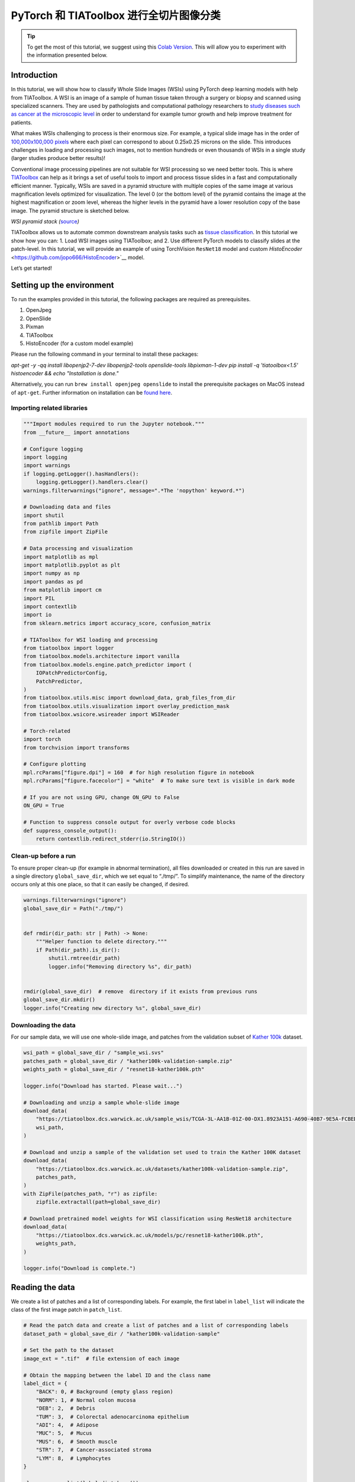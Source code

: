 PyTorch 和 TIAToolbox 进行全切片图像分类
=============================================================

.. tip::
   To get the most of this tutorial, we suggest using this
   `Colab Version <https://colab.research.google.com/github/pytorch/tutorials/blob/main/_static/tiatoolbox_tutorial.ipynb>`_. This will allow you to experiment with the information presented below.


Introduction
------------

In this tutorial, we will show how to classify Whole Slide Images (WSIs)
using PyTorch deep learning models with help from TIAToolbox. A WSI
is an image of a sample of human tissue taken through a surgery or biopsy and
scanned using specialized scanners. They are used by pathologists and
computational pathology researchers to `study diseases such as cancer at the microscopic
level <https://www.ncbi.nlm.nih.gov/pmc/articles/PMC7522141/>`__ in
order to understand for example tumor growth and help improve treatment
for patients.

What makes WSIs challenging to process is their enormous size. For
example, a typical slide image has in the order of `100,000x100,000
pixels <https://doi.org/10.1117%2F12.912388>`__ where each pixel can
correspond to about 0.25x0.25 microns on the slide. This introduces
challenges in loading and processing such images, not to mention
hundreds or even thousands of WSIs in a single study (larger studies
produce better results)!

Conventional image processing pipelines are not suitable for WSI
processing so we need better tools. This is where
`TIAToolbox <https://github.com/TissueImageAnalytics/tiatoolbox>`__ can
help as it brings a set of useful tools to import and process tissue
slides in a fast and computationally efficient manner. Typically, WSIs
are saved in a pyramid structure with multiple copies of the same image
at various magnification levels optimized for visualization. The level 0
(or the bottom level) of the pyramid contains the image at the highest
magnification or zoom level, whereas the higher levels in the pyramid
have a lower resolution copy of the base image. The pyramid structure is
sketched below.

|WSI pyramid stack| *WSI pyramid stack
(*\ `source <https://tia-toolbox.readthedocs.io/en/latest/_autosummary/tiatoolbox.wsicore.wsireader.WSIReader.html#>`__\ *)*

TIAToolbox allows us to automate common downstream analysis tasks such
as `tissue
classification <https://doi.org/10.1016/j.media.2022.102685>`__. In this
tutorial we show how you can: 1. Load WSI images using
TIAToolbox; and 2. Use different PyTorch models to classify slides at
the patch-level. In this tutorial, we will provide an example of using
TorchVision ``ResNet18`` model and custom
`HistoEncoder` <https://github.com/jopo666/HistoEncoder>`__ model.

Let’s get started!

.. |WSI pyramid stack| image:: ../_static/img/tiatoolbox_tutorial/read_bounds_tissue.webp


Setting up the environment
--------------------------

To run the examples provided in this tutorial, the following packages
are required as prerequisites.

1. OpenJpeg
2. OpenSlide
3. Pixman
4. TIAToolbox
5. HistoEncoder (for a custom model example)

Please run the following command in your terminal to install these
packages:


`apt-get -y -qq install libopenjp2-7-dev libopenjp2-tools openslide-tools libpixman-1-dev` 
`pip install -q 'tiatoolbox<1.5' histoencoder && echo "Installation is done."`


Alternatively, you can run ``brew install openjpeg openslide`` to
install the prerequisite packages on MacOS instead of ``apt-get``.
Further information on installation can be `found
here <https://tia-toolbox.readthedocs.io/en/latest/installation.html>`__.



Importing related libraries
~~~~~~~~~~~~~~~~~~~~~~~~~~~



.. code-block:: python


    """Import modules required to run the Jupyter notebook."""
    from __future__ import annotations

    # Configure logging
    import logging
    import warnings
    if logging.getLogger().hasHandlers():
        logging.getLogger().handlers.clear()
    warnings.filterwarnings("ignore", message=".*The 'nopython' keyword.*")

    # Downloading data and files
    import shutil
    from pathlib import Path
    from zipfile import ZipFile

    # Data processing and visualization
    import matplotlib as mpl
    import matplotlib.pyplot as plt
    import numpy as np
    import pandas as pd
    from matplotlib import cm
    import PIL
    import contextlib
    import io
    from sklearn.metrics import accuracy_score, confusion_matrix

    # TIAToolbox for WSI loading and processing
    from tiatoolbox import logger
    from tiatoolbox.models.architecture import vanilla
    from tiatoolbox.models.engine.patch_predictor import (
        IOPatchPredictorConfig,
        PatchPredictor,
    )
    from tiatoolbox.utils.misc import download_data, grab_files_from_dir
    from tiatoolbox.utils.visualization import overlay_prediction_mask
    from tiatoolbox.wsicore.wsireader import WSIReader

    # Torch-related
    import torch
    from torchvision import transforms

    # Configure plotting
    mpl.rcParams["figure.dpi"] = 160  # for high resolution figure in notebook
    mpl.rcParams["figure.facecolor"] = "white"  # To make sure text is visible in dark mode

    # If you are not using GPU, change ON_GPU to False
    ON_GPU = True

    # Function to suppress console output for overly verbose code blocks
    def suppress_console_output():
        return contextlib.redirect_stderr(io.StringIO())



Clean-up before a run
~~~~~~~~~~~~~~~~~~~~~

To ensure proper clean-up (for example in abnormal termination), all
files downloaded or created in this run are saved in a single directory
``global_save_dir``, which we set equal to “./tmp/”. To simplify
maintenance, the name of the directory occurs only at this one place, so
that it can easily be changed, if desired.



.. code-block:: python


    warnings.filterwarnings("ignore")
    global_save_dir = Path("./tmp/")


    def rmdir(dir_path: str | Path) -> None:
        """Helper function to delete directory."""
        if Path(dir_path).is_dir():
            shutil.rmtree(dir_path)
            logger.info("Removing directory %s", dir_path)


    rmdir(global_save_dir)  # remove  directory if it exists from previous runs
    global_save_dir.mkdir()
    logger.info("Creating new directory %s", global_save_dir)



Downloading the data
~~~~~~~~~~~~~~~~~~~~

For our sample data, we will use one whole-slide image, and patches from
the validation subset of `Kather
100k <https://zenodo.org/record/1214456#.YJ-tn3mSkuU>`__ dataset.



.. code-block:: python


    wsi_path = global_save_dir / "sample_wsi.svs"
    patches_path = global_save_dir / "kather100k-validation-sample.zip"
    weights_path = global_save_dir / "resnet18-kather100k.pth"

    logger.info("Download has started. Please wait...")

    # Downloading and unzip a sample whole-slide image
    download_data(
        "https://tiatoolbox.dcs.warwick.ac.uk/sample_wsis/TCGA-3L-AA1B-01Z-00-DX1.8923A151-A690-40B7-9E5A-FCBEDFC2394F.svs",
        wsi_path,
    )

    # Download and unzip a sample of the validation set used to train the Kather 100K dataset
    download_data(
        "https://tiatoolbox.dcs.warwick.ac.uk/datasets/kather100k-validation-sample.zip",
        patches_path,
    )
    with ZipFile(patches_path, "r") as zipfile:
        zipfile.extractall(path=global_save_dir)

    # Download pretrained model weights for WSI classification using ResNet18 architecture 
    download_data(
        "https://tiatoolbox.dcs.warwick.ac.uk/models/pc/resnet18-kather100k.pth",
        weights_path,
    )

    logger.info("Download is complete.")



Reading the data
----------------

We create a list of patches and a list of corresponding labels. For
example, the first label in ``label_list`` will indicate the class of
the first image patch in ``patch_list``.



.. code-block:: python


    # Read the patch data and create a list of patches and a list of corresponding labels
    dataset_path = global_save_dir / "kather100k-validation-sample"

    # Set the path to the dataset
    image_ext = ".tif"  # file extension of each image

    # Obtain the mapping between the label ID and the class name
    label_dict = {
        "BACK": 0, # Background (empty glass region)
        "NORM": 1, # Normal colon mucosa
        "DEB": 2,  # Debris
        "TUM": 3,  # Colorectal adenocarcinoma epithelium
        "ADI": 4,  # Adipose
        "MUC": 5,  # Mucus
        "MUS": 6,  # Smooth muscle
        "STR": 7,  # Cancer-associated stroma
        "LYM": 8,  # Lymphocytes
    }

    class_names = list(label_dict.keys())
    class_labels = list(label_dict.values())

    # Generate a list of patches and generate the label from the filename
    patch_list = []
    label_list = []
    for class_name, label in label_dict.items():
        dataset_class_path = dataset_path / class_name
        patch_list_single_class = grab_files_from_dir(
            dataset_class_path,
            file_types="*" + image_ext,
        )
        patch_list.extend(patch_list_single_class)
        label_list.extend([label] * len(patch_list_single_class))

    # Show some dataset statistics
    plt.bar(class_names, [label_list.count(label) for label in class_labels])
    plt.xlabel("Patch types")
    plt.ylabel("Number of patches")

    # Count the number of examples per class
    for class_name, label in label_dict.items():
        logger.info(
            "Class ID: %d -- Class Name: %s -- Number of images: %d",
            label,
            class_name,
            label_list.count(label),
        )

    # Overall dataset statistics
    logger.info("Total number of patches: %d", (len(patch_list)))





.. image-sg:: ../_static/img/tiatoolbox_tutorial/tiatoolbox_tutorial_001.png
   :alt: tiatoolbox tutorial
   :srcset: ../_static/img/tiatoolbox_tutorial/tiatoolbox_tutorial_001.png
   :class: sphx-glr-single-img


.. rst-class:: sphx-glr-script-out

 .. code-block:: none

    |2023-11-14|13:15:59.299| [INFO] Class ID: 0 -- Class Name: BACK -- Number of images: 211
    |2023-11-14|13:15:59.299| [INFO] Class ID: 1 -- Class Name: NORM -- Number of images: 176
    |2023-11-14|13:15:59.299| [INFO] Class ID: 2 -- Class Name: DEB -- Number of images: 230
    |2023-11-14|13:15:59.299| [INFO] Class ID: 3 -- Class Name: TUM -- Number of images: 286
    |2023-11-14|13:15:59.299| [INFO] Class ID: 4 -- Class Name: ADI -- Number of images: 208
    |2023-11-14|13:15:59.299| [INFO] Class ID: 5 -- Class Name: MUC -- Number of images: 178
    |2023-11-14|13:15:59.299| [INFO] Class ID: 6 -- Class Name: MUS -- Number of images: 270
    |2023-11-14|13:15:59.299| [INFO] Class ID: 7 -- Class Name: STR -- Number of images: 209
    |2023-11-14|13:15:59.299| [INFO] Class ID: 8 -- Class Name: LYM -- Number of images: 232
    |2023-11-14|13:15:59.299| [INFO] Total number of patches: 2000



As you can see for this patch dataset, we have 9 classes/labels with IDs
0-8 and associated class names. describing the dominant tissue type in
the patch:

-  BACK ⟶ Background (empty glass region)
-  LYM ⟶ Lymphocytes
-  NORM ⟶ Normal colon mucosa
-  DEB ⟶ Debris
-  MUS ⟶ Smooth muscle
-  STR ⟶ Cancer-associated stroma
-  ADI ⟶ Adipose
-  MUC ⟶ Mucus
-  TUM ⟶ Colorectal adenocarcinoma epithelium



Classify image patches
----------------------

We demonstrate how to obtain a prediction for each patch within a
digital slide first with the ``patch`` mode and then with a large slide
using ``wsi`` mode.


Define ``PatchPredictor`` model
~~~~~~~~~~~~~~~~~~~~~~~~~~~~~~~

The PatchPredictor class runs a CNN-based classifier written in PyTorch.

-  ``model`` can be any trained PyTorch model with the constraint that
   it should follow the
   ``tiatoolbox.models.abc.ModelABC`` `(docs)` <https://tia-toolbox.readthedocs.io/en/latest/_autosummary/tiatoolbox.models.models_abc.ModelABC.html>`__
   class structure. For more information on this matter, please refer to
   `our example notebook on advanced model
   techniques <https://github.com/TissueImageAnalytics/tiatoolbox/blob/develop/examples/07-advanced-modeling.ipynb>`__.
   In order to load a custom model, you need to write a small
   preprocessing function, as in ``preproc_func(img)``, which makes sure
   the input tensors are in the right format for the loaded network.
-  Alternatively, you can pass ``pretrained_model`` as a string
   argument. This specifies the CNN model that performs the prediction,
   and it must be one of the models listed
   `here <https://tia-toolbox.readthedocs.io/en/latest/usage.html?highlight=pretrained%20models#tiatoolbox.models.architecture.get_pretrained_model>`__.
   The command will look like this:
   ``predictor = PatchPredictor(pretrained_model='resnet18-kather100k', pretrained_weights=weights_path, batch_size=32)``.
-  ``pretrained_weights``: When using a ``pretrained_model``, the
   corresponding pretrained weights will also be downloaded by default.
   You can override the default with your own set of weights via the
   ``pretrained_weight`` argument.
-  ``batch_size``: Number of images fed into the model each time. Higher
   values for this parameter require a larger (GPU) memory capacity.



.. code-block:: python


    # Importing a pretrained PyTorch model from TIAToolbox 
    predictor = PatchPredictor(pretrained_model='resnet18-kather100k', batch_size=32) 

    # Users can load any PyTorch model architecture instead using the following script
    model = vanilla.CNNModel(backbone="resnet18", num_classes=9) # Importing model from torchvision.models.resnet18
    model.load_state_dict(torch.load(weights_path, map_location="cpu"), strict=True)
    def preproc_func(img):
        img = PIL.Image.fromarray(img)
        img = transforms.ToTensor()(img)
        return img.permute(1, 2, 0)
    model.preproc_func = preproc_func
    predictor = PatchPredictor(model=model, batch_size=32)



Predict patch labels
~~~~~~~~~~~~~~~~~~~~

We create a predictor object and then call the ``predict`` method using
the ``patch`` mode. We then compute the classification accuracy and
confusion matrix.



.. code-block:: python


    with suppress_console_output():
        output = predictor.predict(imgs=patch_list, mode="patch", on_gpu=ON_GPU)

    acc = accuracy_score(label_list, output["predictions"])
    logger.info("Classification accuracy: %f", acc)

    # Creating and visualizing the confusion matrix for patch classification results
    conf = confusion_matrix(label_list, output["predictions"], normalize="true")
    df_cm = pd.DataFrame(conf, index=class_names, columns=class_names)
    df_cm






.. rst-class:: sphx-glr-script-out

 .. code-block:: none

    |2023-11-14|13:16:03.215| [INFO] Classification accuracy: 0.993000


.. raw:: html

    <div class="output_subarea output_html rendered_html output_result">
    <div>
    <style scoped>
        .dataframe tbody tr th:only-of-type {
            vertical-align: middle;
        }

        .dataframe tbody tr th {
            vertical-align: top;
        }

        .dataframe thead th {
            text-align: right;
        }
    </style>
    <table border="1" class="dataframe">
      <thead>
        <tr style="text-align: right;">
          <th></th>
          <th>BACK</th>
          <th>NORM</th>
          <th>DEB</th>
          <th>TUM</th>
          <th>ADI</th>
          <th>MUC</th>
          <th>MUS</th>
          <th>STR</th>
          <th>LYM</th>
        </tr>
      </thead>
      <tbody>
        <tr>
          <th>BACK</th>
          <td>1.000000</td>
          <td>0.000000</td>
          <td>0.000000</td>
          <td>0.000000</td>
          <td>0.000000</td>
          <td>0.000000</td>
          <td>0.000000</td>
          <td>0.000000</td>
          <td>0.00000</td>
        </tr>
        <tr>
          <th>NORM</th>
          <td>0.000000</td>
          <td>0.988636</td>
          <td>0.000000</td>
          <td>0.011364</td>
          <td>0.000000</td>
          <td>0.000000</td>
          <td>0.000000</td>
          <td>0.000000</td>
          <td>0.00000</td>
        </tr>
        <tr>
          <th>DEB</th>
          <td>0.000000</td>
          <td>0.000000</td>
          <td>0.991304</td>
          <td>0.000000</td>
          <td>0.000000</td>
          <td>0.000000</td>
          <td>0.000000</td>
          <td>0.008696</td>
          <td>0.00000</td>
        </tr>
        <tr>
          <th>TUM</th>
          <td>0.000000</td>
          <td>0.000000</td>
          <td>0.000000</td>
          <td>0.996503</td>
          <td>0.000000</td>
          <td>0.003497</td>
          <td>0.000000</td>
          <td>0.000000</td>
          <td>0.00000</td>
        </tr>
        <tr>
          <th>ADI</th>
          <td>0.004808</td>
          <td>0.000000</td>
          <td>0.000000</td>
          <td>0.000000</td>
          <td>0.990385</td>
          <td>0.000000</td>
          <td>0.004808</td>
          <td>0.000000</td>
          <td>0.00000</td>
        </tr>
        <tr>
          <th>MUC</th>
          <td>0.000000</td>
          <td>0.000000</td>
          <td>0.000000</td>
          <td>0.000000</td>
          <td>0.000000</td>
          <td>0.988764</td>
          <td>0.000000</td>
          <td>0.011236</td>
          <td>0.00000</td>
        </tr>
        <tr>
          <th>MUS</th>
          <td>0.000000</td>
          <td>0.000000</td>
          <td>0.000000</td>
          <td>0.000000</td>
          <td>0.000000</td>
          <td>0.000000</td>
          <td>0.996296</td>
          <td>0.003704</td>
          <td>0.00000</td>
        </tr>
        <tr>
          <th>STR</th>
          <td>0.000000</td>
          <td>0.000000</td>
          <td>0.004785</td>
          <td>0.000000</td>
          <td>0.000000</td>
          <td>0.004785</td>
          <td>0.004785</td>
          <td>0.985646</td>
          <td>0.00000</td>
        </tr>
        <tr>
          <th>LYM</th>
          <td>0.000000</td>
          <td>0.000000</td>
          <td>0.000000</td>
          <td>0.000000</td>
          <td>0.000000</td>
          <td>0.000000</td>
          <td>0.000000</td>
          <td>0.004310</td>
          <td>0.99569</td>
        </tr>
      </tbody>
    </table>
    </div>
    </div>
    <br/>
    <br/>


Predict patch labels for a whole slide
~~~~~~~~~~~~~~~~~~~~~~~~~~~~~~~~~~~~~~

We now introduce ``IOPatchPredictorConfig``, a class that specifies the
configuration of image reading and prediction writing for the model
prediction engine. This is required to inform the classifier which level
of the WSI pyramid the classifier should read, process data and generate
output.

Parameters of ``IOPatchPredictorConfig`` are defined as:

-  ``input_resolutions``: A list, in the form of a dictionary,
   specifying the resolution of each input. List elements must be in the
   same order as in the target ``model.forward()``. If your model
   accepts only one input, you just need to put one dictionary
   specifying ``'units'`` and ``'resolution'``. Note that TIAToolbox
   supports a model with more than one input. For more information on
   units and resolution, please see `TIAToolbox
   documentation <https://tia-toolbox.readthedocs.io/en/latest/_autosummary/tiatoolbox.wsicore.wsireader.WSIReader.html#tiatoolbox.wsicore.wsireader.WSIReader.read_rect>`__.
-  ``patch_input_shape``: Shape of the largest input in (height, width)
   format.
-  ``stride_shape``: The size of a stride (steps) between two
   consecutive patches, used in the patch extraction process. If the
   user sets ``stride_shape`` equal to ``patch_input_shape``, patches
   will be extracted and processed without any overlap.



.. code-block:: python


    wsi_ioconfig = IOPatchPredictorConfig(
        input_resolutions=[{"units": "mpp", "resolution": 0.5}],
        patch_input_shape=[224, 224],
        stride_shape=[224, 224],
    )



The ``predict`` method applies the CNN on the input patches and get the
results. Here are the arguments and their descriptions:

-  ``mode``: Type of input to be processed. Choose from ``patch``,
   ``tile`` or ``wsi`` according to your application.
-  ``imgs``: List of inputs, which should be a list of paths to the
   input tiles or WSIs.
-  ``return_probabilities``: Set to **True** to get per class
   probabilities alongside predicted labels of input patches. If you
   wish to merge the predictions to generate prediction maps for
   ``tile`` or ``wsi`` modes, you can set ``return_probabilities=True``.
-  ``ioconfig``: set the IO configuration information using the
   ``IOPatchPredictorConfig`` class.
-  ``resolution`` and ``unit`` (not shown below): These arguments
   specify the level or micron-per-pixel resolution of the WSI levels
   from which we plan to extract patches and can be used instead of
   ``ioconfig``. Here we specify the WSI level as ``'baseline'``,
   which is equivalent to level 0. In general, this is the level of
   greatest resolution. In this particular case, the image has only one
   level. More information can be found in the
   `documentation <https://tia-toolbox.readthedocs.io/en/latest/usage.html?highlight=WSIReader.read_rect#tiatoolbox.wsicore.wsireader.WSIReader.read_rect>`__.
-  ``masks``: A list of paths corresponding to the masks of WSIs in the
   ``imgs`` list. These masks specify the regions in the original WSIs
   from which we want to extract patches. If the mask of a particular
   WSI is specified as ``None``, then the labels for all patches of that
   WSI (even background regions) would be predicted. This could cause
   unnecessary computation.
-  ``merge_predictions``: You can set this parameter to ``True`` if it’s
   required to generate a 2D map of patch classification results.
   However, for large WSIs this will require large available memory. An
   alternative (default) solution is to set ``merge_predictions=False``,
   and then generate the 2D prediction maps using the
   ``merge_predictions`` function as you will see later on.

Since we are using a large WSI the patch extraction and prediction
processes may take some time (make sure to set the ``ON_GPU=True`` if
you have access to Cuda enabled GPU and PyTorch+Cuda).



.. code-block:: python


    with suppress_console_output():
        wsi_output = predictor.predict(
            imgs=[wsi_path],
            masks=None,
            mode="wsi",
            merge_predictions=False,
            ioconfig=wsi_ioconfig,
            return_probabilities=True,
            save_dir=global_save_dir / "wsi_predictions",
            on_gpu=ON_GPU,
        )




We see how the prediction model works on our whole-slide images by
visualizing the ``wsi_output``. We first need to merge patch prediction
outputs and then visualize them as an overlay on the original image. As
before, the ``merge_predictions`` method is used to merge the patch
predictions. Here we set the parameters
``resolution=1.25, units='power'`` to generate the prediction map at
1.25x magnification. If you would like to have higher/lower resolution
(bigger/smaller) prediction maps, you need to change these parameters
accordingly. When the predictions are merged, use the
``overlay_patch_prediction`` function to overlay the prediction map on
the WSI thumbnail, which should be extracted at the resolution used for
prediction merging.


.. code-block:: python


    overview_resolution = (
        4  # the resolution in which we desire to merge and visualize the patch predictions
    )
    # the unit of the `resolution` parameter. Can be "power", "level", "mpp", or "baseline"
    overview_unit = "mpp"
    wsi = WSIReader.open(wsi_path)
    wsi_overview = wsi.slide_thumbnail(resolution=overview_resolution, units=overview_unit)
    plt.figure(), plt.imshow(wsi_overview)
    plt.axis("off")





.. image-sg:: ../_static/img/tiatoolbox_tutorial/tiatoolbox_tutorial_002.png
   :alt: tiatoolbox tutorial
   :srcset: ../_static/img/tiatoolbox_tutorial/tiatoolbox_tutorial_002.png
   :class: sphx-glr-single-img



Overlaying the prediction map on this image as below gives:



.. code-block:: python


    # Visualization of whole-slide image patch-level prediction
    # first set up a label to color mapping
    label_color_dict = {}
    label_color_dict[0] = ("empty", (0, 0, 0))
    colors = cm.get_cmap("Set1").colors
    for class_name, label in label_dict.items():
        label_color_dict[label + 1] = (class_name, 255 * np.array(colors[label]))

    pred_map = predictor.merge_predictions(
        wsi_path,
        wsi_output[0],
        resolution=overview_resolution,
        units=overview_unit,
    )
    overlay = overlay_prediction_mask(
        wsi_overview,
        pred_map,
        alpha=0.5,
        label_info=label_color_dict,
        return_ax=True,
    )
    plt.show()





.. image-sg:: ../_static/img/tiatoolbox_tutorial/tiatoolbox_tutorial_003.png
   :alt: tiatoolbox tutorial
   :srcset: ../_static/img/tiatoolbox_tutorial/tiatoolbox_tutorial_003.png
   :class: sphx-glr-single-img



Feature extraction with a pathology-specific model
--------------------------------------------------

In this section, we will show how to extract features from a pretrained
PyTorch model that exists outside TIAToolbox, using the WSI inference
engines provided by TIAToolbox. To illustrate this we will use
HistoEncoder, a computational-pathology specific model that has been
trained in a self-supervised fashion to extract features from histology
images. The model has been made available here:

‘HistoEncoder: Foundation models for digital pathology’
(https://github.com/jopo666/HistoEncoder) by Pohjonen, Joona and team at
the University of Helsinki.

We will plot a umap reduction into 3D (RGB) of the feature map to
visualize how the features capture the differences between some of the
above mentioned tissue types.



.. code-block:: python


    # Import some extra modules
    import histoencoder.functional as F
    import torch.nn as nn

    from tiatoolbox.models.engine.semantic_segmentor import DeepFeatureExtractor, IOSegmentorConfig
    from tiatoolbox.models.models_abc import ModelABC
    import umap



TIAToolbox defines a ModelABC which is a class inheriting PyTorch
`nn.Module <https://pytorch.org/docs/stable/generated/torch.nn.Module.html>`__
and specifies how a model should look in order to be used in the
TIAToolbox inference engines. The histoencoder model doesn’t follow this
structure, so we need to wrap it in a class whose output and methods are
those that the TIAToolbox engine expects.



.. code-block:: python


    class HistoEncWrapper(ModelABC):
        """Wrapper for HistoEnc model that conforms to tiatoolbox ModelABC interface."""

        def __init__(self: HistoEncWrapper, encoder) -> None:
            super().__init__()
            self.feat_extract = encoder

        def forward(self: HistoEncWrapper, imgs: torch.Tensor) -> torch.Tensor:
            """Pass input data through the model.

            Args:
                imgs (torch.Tensor):
                    Model input.

            """
            out = F.extract_features(self.feat_extract, imgs, num_blocks=2, avg_pool=True)
            return out

        @staticmethod
        def infer_batch(
            model: nn.Module,
            batch_data: torch.Tensor,
            *,
            on_gpu: bool,
        ) -> list[np.ndarray]:
            """Run inference on an input batch.

            Contains logic for forward operation as well as i/o aggregation.

            Args:
                model (nn.Module):
                    PyTorch defined model.
                batch_data (torch.Tensor):
                    A batch of data generated by
                    `torch.utils.data.DataLoader`.
                on_gpu (bool):
                    Whether to run inference on a GPU.

            """
            img_patches_device = batch_data.to('cuda') if on_gpu else batch_data
            model.eval()
            # Do not compute the gradient (not training)
            with torch.inference_mode():
                output = model(img_patches_device)
            return [output.cpu().numpy()]




Now that we have our wrapper, we will create our feature extraction
model and instantiate a
`DeepFeatureExtractor <https://tia-toolbox.readthedocs.io/en/v1.4.1/_autosummary/tiatoolbox.models.engine.semantic_segmentor.DeepFeatureExtractor.html>`__
to allow us to use this model over a WSI. We will use the same WSI as
above, but this time we will extract features from the patches of the
WSI using the HistoEncoder model, rather than predicting some label for
each patch.



.. code-block:: python


    # create the model
    encoder = F.create_encoder("prostate_medium")
    model = HistoEncWrapper(encoder)

    # set the pre-processing function
    norm=transforms.Normalize(mean=[0.662, 0.446, 0.605],std=[0.169, 0.190, 0.155])
    trans = [
        transforms.ToTensor(),
        norm,
    ]
    model.preproc_func = transforms.Compose(trans)

    wsi_ioconfig = IOSegmentorConfig(
        input_resolutions=[{"units": "mpp", "resolution": 0.5}],
        patch_input_shape=[224, 224],
        output_resolutions=[{"units": "mpp", "resolution": 0.5}],
        patch_output_shape=[224, 224],
        stride_shape=[224, 224],
    )



When we create the ``DeepFeatureExtractor``, we will pass the
``auto_generate_mask=True`` argument. This will automatically create a
mask of the tissue region using otsu thresholding, so that the extractor
processes only those patches containing tissue.



.. code-block:: python


    # create the feature extractor and run it on the WSI
    extractor = DeepFeatureExtractor(model=model, auto_generate_mask=True, batch_size=32, num_loader_workers=4, num_postproc_workers=4)
    with suppress_console_output():
        out = extractor.predict(imgs=[wsi_path], mode="wsi", ioconfig=wsi_ioconfig, save_dir=global_save_dir / "wsi_features",)




These features could be used to train a downstream model, but here in
order to get some intuition for what the features represent, we will use
a UMAP reduction to visualize the features in RGB space. The points
labeled in a similar color should have similar features, so we can check
if the features naturally separate out into the different tissue regions
when we overlay the UMAP reduction on the WSI thumbnail. We will plot it
along with the patch-level prediction map from above to see how the
features compare to the patch-level predictions in the following cells.



.. code-block:: python


    # First we define a function to calculate the umap reduction
    def umap_reducer(x, dims=3, nns=10):
        """UMAP reduction of the input data."""
        reducer = umap.UMAP(n_neighbors=nns, n_components=dims, metric="manhattan", spread=0.5, random_state=2)
        reduced = reducer.fit_transform(x)
        reduced -= reduced.min(axis=0)
        reduced /= reduced.max(axis=0)
        return reduced

    # load the features output by our feature extractor
    pos = np.load(global_save_dir / "wsi_features" / "0.position.npy")
    feats = np.load(global_save_dir / "wsi_features" / "0.features.0.npy")
    pos = pos / 8 # as we extracted at 0.5mpp, and we are overlaying on a thumbnail at 4mpp

    # reduce the features into 3 dimensional (rgb) space
    reduced = umap_reducer(feats)

    # plot the prediction map the classifier again
    overlay = overlay_prediction_mask(
        wsi_overview,
        pred_map,
        alpha=0.5,
        label_info=label_color_dict,
        return_ax=True,
    )

    # plot the feature map reduction
    plt.figure()
    plt.imshow(wsi_overview)
    plt.scatter(pos[:,0], pos[:,1], c=reduced, s=1, alpha=0.5)
    plt.axis("off")
    plt.title("UMAP reduction of HistoEnc features")
    plt.show()





.. rst-class:: sphx-glr-horizontal


    *

      .. image-sg:: ../_static/img/tiatoolbox_tutorial/tiatoolbox_tutorial_004.png
         :alt: tiatoolbox tutorial
         :srcset: ../_static/img/tiatoolbox_tutorial/tiatoolbox_tutorial_004.png
         :class: sphx-glr-multi-img

    *

      .. image-sg:: ../_static/img/tiatoolbox_tutorial/tiatoolbox_tutorial_005.png
         :alt: UMAP reduction of HistoEnc features
         :srcset: ../_static/img/tiatoolbox_tutorial/tiatoolbox_tutorial_005.png
         :class: sphx-glr-multi-img




We see that the prediction map from our patch-level predictor, and the
feature map from our self-supervised feature encoder, capture similar
information about the tissue types in the WSI. This is a good sanity
check that our models are working as expected. It also shows that the
features extracted by the HistoEncoder model are capturing the
differences between the tissue types, and so that they are encoding
histologically relevant information.


Where to Go From Here
---------------------

In this notebook, we show how we can use the ``PatchPredictor`` and
``DeepFeatureExtractor`` classes and their ``predict`` method to predict
the label, or extract features, for patches of big tiles and WSIs. We
introduce ``merge_predictions`` and ``overlay_prediction_mask`` helper
functions that merge the patch prediction outputs and visualize the
resulting prediction map as an overlay on the input image/WSI.

All the processes take place within TIAToolbox and we can easily put the
pieces together, following our example code. Please make sure to set
inputs and options correctly. We encourage you to further investigate
the effect on the prediction output of changing ``predict`` function
parameters. We have demonstrated how to use your own pretrained model or
one provided by the research community for a specific task in the
TIAToolbox framework to do inference on large WSIs even if the model
structure is not defined in the TIAToolbox model class.

You can learn more through the following resources:

-  `Advanced model handling with PyTorch and
   TIAToolbox <https://tia-toolbox.readthedocs.io/en/latest/_notebooks/jnb/07-advanced-modeling.html>`__
-  `Creating slide graphs for WSI with a custom PyTorch graph neural
   network <https://tia-toolbox.readthedocs.io/en/latest/_notebooks/jnb/full-pipelines/slide-graph.html>`__

